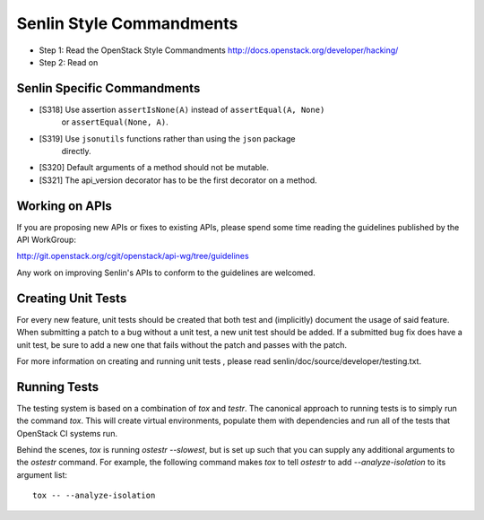 Senlin Style Commandments
=========================

- Step 1: Read the OpenStack Style Commandments
  http://docs.openstack.org/developer/hacking/
- Step 2: Read on

Senlin Specific Commandments
----------------------------

- [S318] Use assertion ``assertIsNone(A)`` instead of ``assertEqual(A, None)``
         or ``assertEqual(None, A)``.
- [S319] Use ``jsonutils`` functions rather than using the ``json`` package
         directly.
- [S320] Default arguments of a method should not be mutable.
- [S321] The api_version decorator has to be the first decorator on a method.

Working on APIs
---------------

If you are proposing new APIs or fixes to existing APIs, please spend some
time reading the guidelines published by the API WorkGroup:

http://git.openstack.org/cgit/openstack/api-wg/tree/guidelines

Any work on improving Senlin's APIs to conform to the guidelines are welcomed.

Creating Unit Tests
-------------------

For every new feature, unit tests should be created that both test and
(implicitly) document the usage of said feature. When submitting a patch to a
bug without a unit test, a new unit test should be added. If a submitted bug
fix does have a unit test, be sure to add a new one that fails without the
patch and passes with the patch.

For more information on creating and running unit tests , please read
senlin/doc/source/developer/testing.txt.


Running Tests
-------------

The testing system is based on a combination of `tox` and `testr`. The
canonical approach to running tests is to simply run the command `tox`.
This will create virtual environments, populate them with dependencies and
run all of the tests that OpenStack CI systems run.

Behind the scenes, `tox` is running `ostestr --slowest`, but is set up such
that you can supply any additional arguments to the `ostestr` command.
For example, the following command makes `tox` to tell `ostestr` to add
`--analyze-isolation` to its argument list::

  tox -- --analyze-isolation
